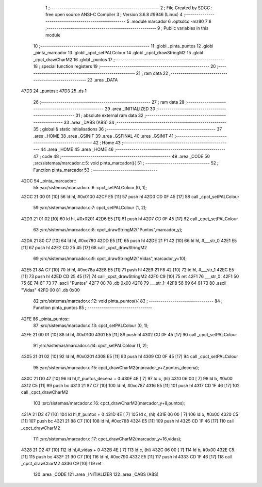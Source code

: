                               1 ;--------------------------------------------------------
                              2 ; File Created by SDCC : free open source ANSI-C Compiler
                              3 ; Version 3.6.8 #9946 (Linux)
                              4 ;--------------------------------------------------------
                              5 	.module marcador
                              6 	.optsdcc -mz80
                              7 	
                              8 ;--------------------------------------------------------
                              9 ; Public variables in this module
                             10 ;--------------------------------------------------------
                             11 	.globl _pinta_puntos
                             12 	.globl _pinta_marcador
                             13 	.globl _cpct_setPALColour
                             14 	.globl _cpct_drawStringM2
                             15 	.globl _cpct_drawCharM2
                             16 	.globl _puntos
                             17 ;--------------------------------------------------------
                             18 ; special function registers
                             19 ;--------------------------------------------------------
                             20 ;--------------------------------------------------------
                             21 ; ram data
                             22 ;--------------------------------------------------------
                             23 	.area _DATA
   47D3                      24 _puntos::
   47D3                      25 	.ds 1
                             26 ;--------------------------------------------------------
                             27 ; ram data
                             28 ;--------------------------------------------------------
                             29 	.area _INITIALIZED
                             30 ;--------------------------------------------------------
                             31 ; absolute external ram data
                             32 ;--------------------------------------------------------
                             33 	.area _DABS (ABS)
                             34 ;--------------------------------------------------------
                             35 ; global & static initialisations
                             36 ;--------------------------------------------------------
                             37 	.area _HOME
                             38 	.area _GSINIT
                             39 	.area _GSFINAL
                             40 	.area _GSINIT
                             41 ;--------------------------------------------------------
                             42 ; Home
                             43 ;--------------------------------------------------------
                             44 	.area _HOME
                             45 	.area _HOME
                             46 ;--------------------------------------------------------
                             47 ; code
                             48 ;--------------------------------------------------------
                             49 	.area _CODE
                             50 ;src/sistemas/marcador.c:5: void pinta_marcador(){
                             51 ;	---------------------------------
                             52 ; Function pinta_marcador
                             53 ; ---------------------------------
   42CC                      54 _pinta_marcador::
                             55 ;src/sistemas/marcador.c:6: cpct_setPALColour (0, 1);
   42CC 21 00 01      [10]   56 	ld	hl, #0x0100
   42CF E5            [11]   57 	push	hl
   42D0 CD 0F 45      [17]   58 	call	_cpct_setPALColour
                             59 ;src/sistemas/marcador.c:7: cpct_setPALColour (1, 2);
   42D3 21 01 02      [10]   60 	ld	hl, #0x0201
   42D6 E5            [11]   61 	push	hl
   42D7 CD 0F 45      [17]   62 	call	_cpct_setPALColour
                             63 ;src/sistemas/marcador.c:8: cpct_drawStringM2("Puntos",marcador_y); 
   42DA 21 80 C7      [10]   64 	ld	hl, #0xc780
   42DD E5            [11]   65 	push	hl
   42DE 21 F1 42      [10]   66 	ld	hl, #___str_0
   42E1 E5            [11]   67 	push	hl
   42E2 CD 25 45      [17]   68 	call	_cpct_drawStringM2
                             69 ;src/sistemas/marcador.c:9: cpct_drawStringM2("Vidas",marcador_y+10);
   42E5 21 8A C7      [10]   70 	ld	hl, #0xc78a
   42E8 E5            [11]   71 	push	hl
   42E9 21 F8 42      [10]   72 	ld	hl, #___str_1
   42EC E5            [11]   73 	push	hl
   42ED CD 25 45      [17]   74 	call	_cpct_drawStringM2
   42F0 C9            [10]   75 	ret
   42F1                      76 ___str_0:
   42F1 50 75 6E 74 6F 73    77 	.ascii "Puntos"
   42F7 00                   78 	.db 0x00
   42F8                      79 ___str_1:
   42F8 56 69 64 61 73       80 	.ascii "Vidas"
   42FD 00                   81 	.db 0x00
                             82 ;src/sistemas/marcador.c:12: void pinta_puntos(){
                             83 ;	---------------------------------
                             84 ; Function pinta_puntos
                             85 ; ---------------------------------
   42FE                      86 _pinta_puntos::
                             87 ;src/sistemas/marcador.c:13: cpct_setPALColour (0, 1);
   42FE 21 00 01      [10]   88 	ld	hl, #0x0100
   4301 E5            [11]   89 	push	hl
   4302 CD 0F 45      [17]   90 	call	_cpct_setPALColour
                             91 ;src/sistemas/marcador.c:14: cpct_setPALColour (1, 2);
   4305 21 01 02      [10]   92 	ld	hl, #0x0201
   4308 E5            [11]   93 	push	hl
   4309 CD 0F 45      [17]   94 	call	_cpct_setPALColour
                             95 ;src/sistemas/marcador.c:15: cpct_drawCharM2(marcador_y+7,puntos_decena);
   430C 21 D0 47      [10]   96 	ld	hl,#_puntos_decena + 0
   430F 4E            [ 7]   97 	ld	c, (hl)
   4310 06 00         [ 7]   98 	ld	b, #0x00
   4312 C5            [11]   99 	push	bc
   4313 21 87 C7      [10]  100 	ld	hl, #0xc787
   4316 E5            [11]  101 	push	hl
   4317 CD 1F 46      [17]  102 	call	_cpct_drawCharM2
                            103 ;src/sistemas/marcador.c:16: cpct_drawCharM2(marcador_y+8,puntos);
   431A 21 D3 47      [10]  104 	ld	hl,#_puntos + 0
   431D 4E            [ 7]  105 	ld	c, (hl)
   431E 06 00         [ 7]  106 	ld	b, #0x00
   4320 C5            [11]  107 	push	bc
   4321 21 88 C7      [10]  108 	ld	hl, #0xc788
   4324 E5            [11]  109 	push	hl
   4325 CD 1F 46      [17]  110 	call	_cpct_drawCharM2
                            111 ;src/sistemas/marcador.c:17: cpct_drawCharM2(marcador_y+16,vidas);
   4328 21 D2 47      [10]  112 	ld	hl,#_vidas + 0
   432B 4E            [ 7]  113 	ld	c, (hl)
   432C 06 00         [ 7]  114 	ld	b, #0x00
   432E C5            [11]  115 	push	bc
   432F 21 90 C7      [10]  116 	ld	hl, #0xc790
   4332 E5            [11]  117 	push	hl
   4333 CD 1F 46      [17]  118 	call	_cpct_drawCharM2
   4336 C9            [10]  119 	ret
                            120 	.area _CODE
                            121 	.area _INITIALIZER
                            122 	.area _CABS (ABS)
